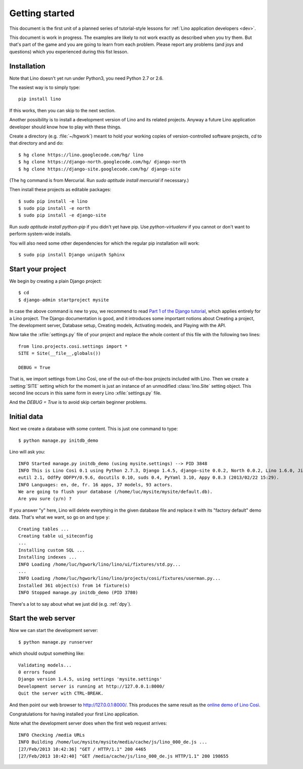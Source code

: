 Getting started
===============

This document is the first unit of a planned series of tutorial-style 
lessons for :ref:`Lino application developers <dev>`.

This document is work in progress.
The examples are likely to not work exactly as described when you try them.
But that's part of the game and you are going to learn from each problem.
Please report any problems (and joys and questions) which you experienced 
during this fist lesson.

Installation
------------

Note that Lino doesn't yet run under Python3, you need Python 2.7 or 2.6.  

The easiest way is to simply type::

  pip install lino

If this works, then you can skip to the next section.

Another possibility is to install a development version of Lino 
and its related projects. 
Anyway a future Lino application developer should know 
how to play with these things.

Create a directory (e.g. :file:`~/hgwork`) meant to hold your 
working copies of version-controlled software projects,
`cd` to that directory and and do::

  $ hg clone https://lino.googlecode.com/hg/ lino
  $ hg clone https://django-north.googlecode.com/hg/ django-north
  $ hg clone https://django-site.googlecode.com/hg/ django-site
  
(The ``hg`` command is from Mercurial. 
Run `sudo aptitude install mercurial`  if necessary.)
  
Then install these projects as editable packages::

  $ sudo pip install -e lino
  $ sudo pip install -e north
  $ sudo pip install -e django-site
  
Run `sudo aptitude install python-pip` if you didn't yet have pip.
Use `python-virtualenv` if you cannot or don't want to perform system-wide installs.
  
You will also need some other dependencies for 
which the regular pip installation will work::

  $ sudo pip install Django unipath Sphinx

Start your project
------------------

We begin by creating a plain Django project::

  $ cd
  $ django-admin startproject mysite
  
In case the above command is new to you, 
we recommend to read
`Part 1 of the Django tutorial
<https://docs.djangoproject.com/en/1.4/intro/tutorial01/>`_,
which applies entirely for a Lino project.
The Django documentation is good,
and it introduces some important notions about
Creating a project,
The development server,
Database setup,
Creating models,
Activating models,
and Playing with the API.

Now take the :xfile:`settings.py` file of your project 
and replace the whole content of this file 
with the following two lines::

  from lino.projects.cosi.settings import *
  SITE = Site(__file__,globals())
  
  DEBUG = True

That is, we import settings from Lino Così, 
one of the out-of-the-box projects included with Lino.
Then we create a :setting:`SITE` setting which for the moment 
is just an instance of an unmodified :class:`lino.Site` setting object.
This second line occurs in this same form in every 
Lino :xfile:`settings.py` file.

And the `DEBUG = True` is to avoid skip certain beginner problems.

Initial data
------------

Next we create a database with some content.
This is just one command to type::

  $ python manage.py initdb_demo

Lino will ask you::

  INFO Started manage.py initdb_demo (using mysite.settings) --> PID 3848
  INFO This is Lino Così 0.1 using Python 2.7.3, Django 1.4.5, django-site 0.0.2, North 0.0.2, Lino 1.6.0, Jinja 2.6, Sphinx 1.1.3, python-dat
  eutil 2.1, OdfPy ODFPY/0.9.6, docutils 0.10, suds 0.4, PyYaml 3.10, Appy 0.8.3 (2013/02/22 15:29).
  INFO Languages: en, de, fr. 16 apps, 37 models, 93 actors.
  We are going to flush your database (/home/luc/mysite/mysite/default.db).
  Are you sure (y/n) ?

If you answer "y" here, 
Lino will delete everything in the given database file
and replace it with its "factory default" demo data.
That's what we want, so go on and type ``y``::

  Creating tables ...
  Creating table ui_siteconfig
  ...
  Installing custom SQL ...
  Installing indexes ...
  INFO Loading /home/luc/hgwork/lino/lino/ui/fixtures/std.py...
  ...
  INFO Loading /home/luc/hgwork/lino/lino/projects/cosi/fixtures/userman.py...
  Installed 361 object(s) from 14 fixture(s)
  INFO Stopped manage.py initdb_demo (PID 3780)  

There's a lot to say about what we just did
(e.g. :ref:`dpy`).

Start the web server
--------------------

Now we can start the development server::

  $ python manage.py runserver
  
which should output something like::  
  
  Validating models...
  0 errors found
  Django version 1.4.5, using settings 'mysite.settings'
  Development server is running at http://127.0.0.1:8000/
  Quit the server with CTRL-BREAK.

And then point our web browser to http://127.0.0.1:8000/.
This produces the same result as 
the `online demo of Lino Così 
<http://demo4.lino-framework.org/>`__.

.. image:: quickstart.jpg
  :scale: 80

Congratulations for having installed your first Lino application.

Note what the development server does when the first web request arrives::

  INFO Checking /media URLs
  INFO Building /home/luc/mysite/mysite/media/cache/js/lino_000_de.js ...
  [27/Feb/2013 10:42:36] "GET / HTTP/1.1" 200 4465
  [27/Feb/2013 10:42:40] "GET /media/cache/js/lino_000_de.js HTTP/1.1" 200 198655


